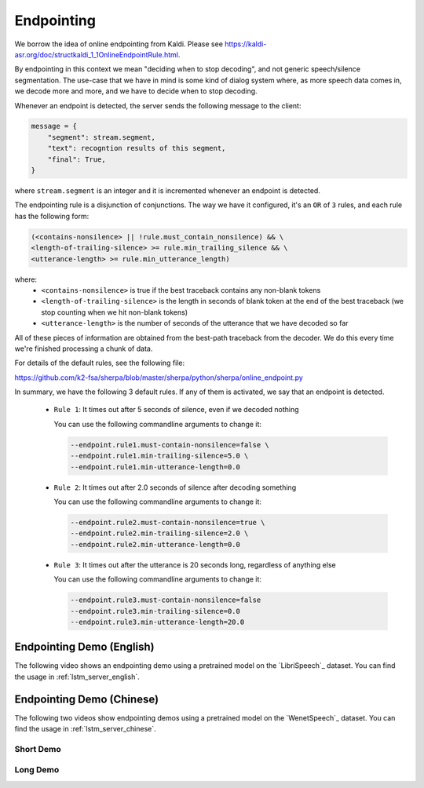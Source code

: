 Endpointing
===========

We borrow the idea of online endpointing from Kaldi.
Please see
`<https://kaldi-asr.org/doc/structkaldi_1_1OnlineEndpointRule.html>`_.

By endpointing in this context we mean "deciding when to stop decoding", and not
generic speech/silence segmentation. The use-case that we have in mind is some
kind of dialog system where, as more speech data comes in, we decode more
and more, and we have to decide when to stop decoding.

Whenever an endpoint is detected, the server sends the following message
to the client:

.. code-block:: python

  message = {
      "segment": stream.segment,
      "text": recogntion results of this segment,
      "final": True,
  }

where ``stream.segment`` is an integer and it is incremented whenever an endpoint
is detected.

The endpointing rule is a disjunction of conjunctions. The way we have it configured,
it's an ``OR`` of ``3`` rules, and each rule has the following form:

.. code-block::

   (<contains-nonsilence> || !rule.must_contain_nonsilence) && \
   <length-of-trailing-silence> >= rule.min_trailing_silence && \
   <utterance-length> >= rule.min_utterance_length)

where:
  - ``<contains-nonsilence>`` is true if the best traceback contains
    any non-blank tokens
  - ``<length-of-trailing-silence>`` is the length in seconds of blank
    token at the end of the best traceback (we stop counting when we hit
    non-blank tokens)
  - ``<utterance-length>`` is the number of seconds of the utterance that we have decoded so far

All of these pieces of information are obtained from the best-path traceback from the decoder.
We do this every time we're finished processing a chunk of data.

For details of the default rules, see the following file:

`<https://github.com/k2-fsa/sherpa/blob/master/sherpa/python/sherpa/online_endpoint.py>`_

In summary, we have the following 3 default rules. If any of them is activated,
we say that an endpoint is detected.

  - ``Rule 1``: It times out after 5 seconds of silence, even if we decoded nothing

    You can use the following commandline arguments to change it:

    .. code-block::

        --endpoint.rule1.must-contain-nonsilence=false \
        --endpoint.rule1.min-trailing-silence=5.0 \
        --endpoint.rule1.min-utterance-length=0.0

  - ``Rule 2``: It times out after 2.0 seconds of silence after decoding something

    You can use the following commandline arguments to change it:

    .. code-block::

        --endpoint.rule2.must-contain-nonsilence=true \
        --endpoint.rule2.min-trailing-silence=2.0 \
        --endpoint.rule2.min-utterance-length=0.0

  - ``Rule 3``: It times out after the utterance is 20 seconds long, regardless of anything else

    You can use the following commandline arguments to change it:

    .. code-block::

        --endpoint.rule3.must-contain-nonsilence=false
        --endpoint.rule3.min-trailing-silence=0.0
        --endpoint.rule3.min-utterance-length=20.0

Endpointing Demo (English)
--------------------------

The following video shows an endpointing demo using a pretrained model
on the `LibriSpeech`_ dataset. You can find the usage in
:ref:`lstm_server_english`.

..  youtube:: 4XsTXt_9_SY
   :width: 120%

Endpointing Demo (Chinese)
--------------------------

The following two videos show endpointing demos using a pretrained model
on the `WenetSpeech`_ dataset. You can find the usage in
:ref:`lstm_server_chinese`.

Short Demo
^^^^^^^^^^

..  youtube:: sRQPGMZFun4
   :width: 120%

Long Demo
^^^^^^^^^

..  youtube:: LJtPJmX5jpE
   :width: 120%
